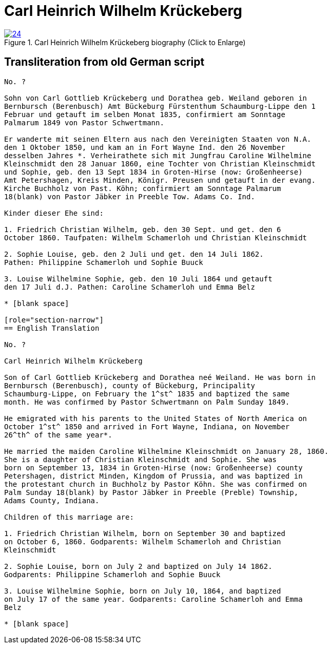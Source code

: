 = Carl Heinrich Wilhelm Krückeberg
:page-role: doc-width

image::24.jpg[align="left",title="Carl Heinrich Wilhelm Krückeberg biography (Click to Enlarge)",link=self]

== Transliteration from old German script

[role="literal-narrow"]
....
No. ?

Sohn von Carl Gottlieb Krückeberg und Dorathea geb. Weiland geboren in
Bernbursch (Berenbusch) Amt Bückeburg Fürstenthum Schaumburg-Lippe den 1
Februar und getauft im selben Monat 1835, confirmiert am Sonntage
Palmarum 1849 von Pastor Schwertmann.

Er wanderte mit seinen Eltern aus nach den Vereinigten Staaten von N.A.
den 1 Oktober 1850, und kam an in Fort Wayne Ind. den 26 November
desselben Jahres *. Verheirathete sich mit Jungfrau Caroline Wilhelmine
Kleinschmidt den 28 Januar 1860, eine Tochter von Christian Kleinschmidt
und Sophie, geb. den 13 Sept 1834 in Groten-Hirse (now: Großenheerse)
Amt Petershagen, Kreis Minden, Königr. Preusen und getauft in der evang.
Kirche Buchholz von Past. Köhn; confirmiert am Sonntage Palmarum
18(blank) von Pastor Jäbker in Preeble Tow. Adams Co. Ind.

Kinder dieser Ehe sind:

1. Friedrich Christian Wilhelm, geb. den 30 Sept. und get. den 6
October 1860. Taufpaten: Wilhelm Schamerloh und Christian Kleinschmidt

2. Sophie Louise, geb. den 2 Juli und get. den 14 Juli 1862.
Pathen: Philippine Schamerloh und Sophie Buuck

3. Louise Wilhelmine Sophie, geb. den 10 Juli 1864 und getauft
den 17 Juli d.J. Pathen: Caroline Schamerloh und Emma Belz

* [blank space]

[role="section-narrow"]
== English Translation

No. ?

Carl Heinrich Wilhelm Krückeberg

Son of Carl Gottlieb Krückeberg and Dorathea neé Weiland. He was born in
Bernbursch (Berenbusch), county of Bückeburg, Principality
Schaumburg-Lippe, on February the 1^st^ 1835 and baptized the same
month. He was confirmed by Pastor Schwertmann on Palm Sunday 1849.

He emigrated with his parents to the United States of North America on
October 1^st^ 1850 and arrived in Fort Wayne, Indiana, on November
26^th^ of the same year*.

He married the maiden Caroline Wilhelmine Kleinschmidt on January 28, 1860.
She is a daughter of Christian Kleinschmidt and Sophie. She was
born on September 13, 1834 in Groten-Hirse (now: Großenheerse) county
Petershagen, district Minden, Kingdom of Prussia, and was baptized in
the protestant church in Buchholz by Pastor Köhn. She was confirmed on
Palm Sunday 18(blank) by Pastor Jäbker in Preeble (Preble) Township,
Adams County, Indiana.

Children of this marriage are:

1. Friedrich Christian Wilhelm, born on September 30 and baptized
on October 6, 1860. Godparents: Wilhelm Schamerloh and Christian
Kleinschmidt

2. Sophie Louise, born on July 2 and baptized on July 14 1862.
Godparents: Philippine Schamerloh and Sophie Buuck

3. Louise Wilhelmine Sophie, born on July 10, 1864, and baptized
on July 17 of the same year. Godparents: Caroline Schamerloh and Emma
Belz

* [blank space]
